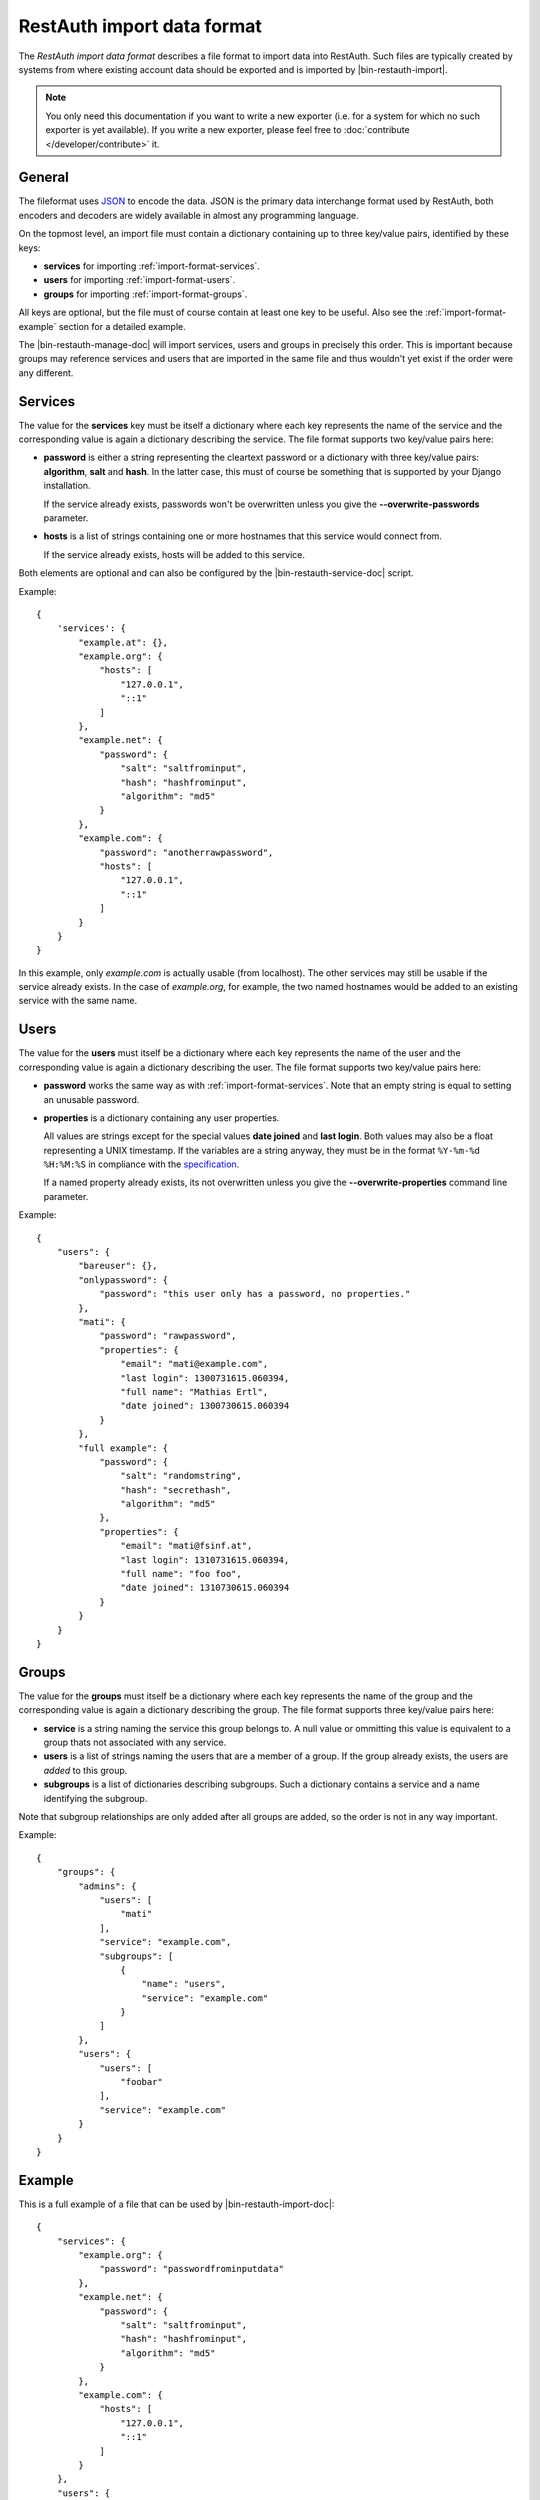 RestAuth import data format
===========================

The *RestAuth import data format* describes a file format to import data into
RestAuth. Such files are typically created by systems from where existing
account data should be exported and is imported by |bin-restauth-import|.

.. NOTE::

   You only need this documentation if you want to write a new exporter (i.e.
   for a system for which no such exporter is yet available). If you write a new
   exporter, please feel free to :doc:`contribute </developer/contribute>` it.

General
-------

The fileformat uses `JSON <http://www.json.org/>`_ to encode the data. JSON is
the primary data interchange format used by RestAuth, both encoders and decoders
are widely available in almost any programming language.

On the topmost level, an import file must contain a dictionary containing up to
three key/value pairs, identified by these keys:

* **services** for importing :ref:`import-format-services`.
* **users** for importing :ref:`import-format-users`.
* **groups** for importing :ref:`import-format-groups`.

All keys are optional, but the file must of course contain at least one key to
be useful. Also see the :ref:`import-format-example` section for a detailed
example.

The |bin-restauth-manage-doc| will import services, users and groups in
precisely this order. This is important because groups may reference services
and users that are imported in the same file and thus wouldn't yet exist if the
order were any different.

.. _import-format-services:

Services
--------

The value for the **services** key must be itself a dictionary where each key
represents the name of the service and the corresponding value is again a
dictionary describing the service. The file format supports two key/value pairs
here:

* **password** is either a string representing the cleartext password or a
  dictionary with three key/value pairs: **algorithm**, **salt** and **hash**.
  In the latter case, this must of course be something that is supported by your
  Django installation.

  If the service already exists, passwords won't be overwritten unless you give
  the **-**\ **-overwrite-passwords** parameter.

* **hosts** is a list of strings containing one or more hostnames that this
  service would connect from.

  If the service already exists, hosts will be added to this service.

Both elements are optional and can also be configured by the
|bin-restauth-service-doc| script.

Example::

    {
        'services': {
            "example.at": {},
            "example.org": {
                "hosts": [
                    "127.0.0.1",
                    "::1"
                ]
            },
            "example.net": {
                "password": {
                    "salt": "saltfrominput",
                    "hash": "hashfrominput",
                    "algorithm": "md5"
                }
            },
            "example.com": {
                "password": "anotherrawpassword",
                "hosts": [
                    "127.0.0.1",
                    "::1"
                ]
            }
        }
    }

In this example, only *example.com* is actually usable (from localhost). The
other services may still be usable if the service already exists. In the case of
*example.org*, for example, the two named hostnames would be added to an
existing service with the same name.

.. _import-format-users:

Users
-----

The value for the **users** must itself be a dictionary where each key
represents the name of the user and the corresponding value is again a
dictionary describing the user. The file format supports two key/value pairs
here:

* **password** works the same way as with :ref:`import-format-services`. Note
  that an empty string is equal to setting an unusable password.
* **properties** is a dictionary containing any user properties.

  All values are strings except for the special values **date joined** and
  **last login**. Both values may also be a float representing a UNIX timestamp.
  If the variables are a string anyway, they must be in the format
  ``%Y-%m-%d %H:%M:%S`` in compliance with the
  `specification <https://restauth.net/wiki/Specification#Predefined_property_names>`_.

  If a named property already exists, its not overwritten unless you give the
  **-**\ **-overwrite-properties** command line parameter.

Example::

    {
        "users": {
            "bareuser": {},
            "onlypassword": {
                "password": "this user only has a password, no properties."
            },
            "mati": {
                "password": "rawpassword",
                "properties": {
                    "email": "mati@example.com",
                    "last login": 1300731615.060394,
                    "full name": "Mathias Ertl",
                    "date joined": 1300730615.060394
                }
            },
            "full example": {
                "password": {
                    "salt": "randomstring",
                    "hash": "secrethash",
                    "algorithm": "md5"
                },
                "properties": {
                    "email": "mati@fsinf.at",
                    "last login": 1310731615.060394,
                    "full name": "foo foo",
                    "date joined": 1310730615.060394
                }
            }
        }
    }

.. _import-format-groups:

Groups
------

The value for the **groups** must itself be a dictionary where each key
represents the name of the group and the corresponding value is again a
dictionary describing the group. The file format supports three key/value pairs
here:

* **service** is a string naming the service this group belongs to. A null value
  or ommitting this value is equivalent to a group thats not associated with any
  service.
* **users** is a list of strings naming the users that are a member of a group.
  If the group already exists, the users are *added* to this group.
* **subgroups** is a list of dictionaries describing subgroups. Such a
  dictionary contains a service and a name identifying the subgroup.

Note that subgroup relationships are only added after all groups are added, so
the order is not in any way important.

Example::

    {
        "groups": {
            "admins": {
                "users": [
                    "mati"
                ],
                "service": "example.com",
                "subgroups": [
                    {
                        "name": "users",
                        "service": "example.com"
                    }
                ]
            },
            "users": {
                "users": [
                    "foobar"
                ],
                "service": "example.com"
            }
        }
    }


.. _import-format-example:

Example
-------

This is a full example of a file that can be used by |bin-restauth-import-doc|::

    {
        "services": {
            "example.org": {
                "password": "passwordfrominputdata"
            },
            "example.net": {
                "password": {
                    "salt": "saltfrominput",
                    "hash": "hashfrominput",
                    "algorithm": "md5"
                }
            },
            "example.com": {
                "hosts": [
                    "127.0.0.1",
                    "::1"
                ]
            }
        },
        "users": {
            "bareuser": {},
            "foobar": {
                "password": "rawpassword",
                "properties": {
                    "email": "mati@fsinf.at",
                    "last login": 1300731615.060394,
                    "full name": "Another name",
                    "date joined": 1300730615.060394
                }
            },
            "mati": {
                "password": {
                    "salt": "randomstring",
                    "hash": "secrethash",
                    "algorithm": "md5"
                },
                "properties": {
                    "email": "mati@fsinf.at",
                    "last login": 1310731615.060394,
                    "full name": "Mathias Ertl",
                    "date joined": 1310730615.060394
                }
            }
        },
        "groups": {
            "admins": {
                "users": [
                    "mati"
                ],
                "service": "example.com",
                "subgroups": [
                    {
                        "name": "users",
                        "service": "example.com"
                    }
                ]
            },
            "users": {
                "users": [
                    "foobar"
                ],
                "service": "example.com"
            }
        }
    }

Note again that you can easily not import any one of the above things simply by
ommitting the appropriate keys.
